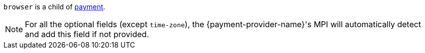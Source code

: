 // This include file requires the shortcut {listname} in the link, as this include file is used in different environments.
// The shortcut guarantees that the target of the link remains in the current environment.

``browser`` is a child of <<CC_Fields_{listname}_request_payment, payment>>.

NOTE: For all the optional fields (except ``time-zone``), the {payment-provider-name}'s MPI will automatically detect and add this field if not provided.

